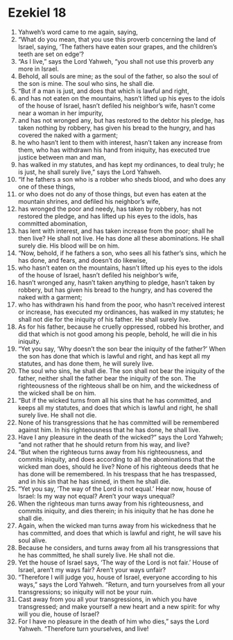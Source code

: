 ﻿
* Ezekiel 18
1. Yahweh’s word came to me again, saying, 
2. “What do you mean, that you use this proverb concerning the land of Israel, saying, ‘The fathers have eaten sour grapes, and the children’s teeth are set on edge’? 
3. “As I live,” says the Lord Yahweh, “you shall not use this proverb any more in Israel. 
4. Behold, all souls are mine; as the soul of the father, so also the soul of the son is mine. The soul who sins, he shall die. 
5. “But if a man is just, and does that which is lawful and right, 
6. and has not eaten on the mountains, hasn’t lifted up his eyes to the idols of the house of Israel, hasn’t defiled his neighbor’s wife, hasn’t come near a woman in her impurity, 
7. and has not wronged any, but has restored to the debtor his pledge, has taken nothing by robbery, has given his bread to the hungry, and has covered the naked with a garment; 
8. he who hasn’t lent to them with interest, hasn’t taken any increase from them, who has withdrawn his hand from iniquity, has executed true justice between man and man, 
9. has walked in my statutes, and has kept my ordinances, to deal truly; he is just, he shall surely live,” says the Lord Yahweh. 
10. “If he fathers a son who is a robber who sheds blood, and who does any one of these things, 
11. or who does not do any of those things, but even has eaten at the mountain shrines, and defiled his neighbor’s wife, 
12. has wronged the poor and needy, has taken by robbery, has not restored the pledge, and has lifted up his eyes to the idols, has committed abomination, 
13. has lent with interest, and has taken increase from the poor; shall he then live? He shall not live. He has done all these abominations. He shall surely die. His blood will be on him. 
14. “Now, behold, if he fathers a son, who sees all his father’s sins, which he has done, and fears, and doesn’t do likewise, 
15. who hasn’t eaten on the mountains, hasn’t lifted up his eyes to the idols of the house of Israel, hasn’t defiled his neighbor’s wife, 
16. hasn’t wronged any, hasn’t taken anything to pledge, hasn’t taken by robbery, but has given his bread to the hungry, and has covered the naked with a garment; 
17. who has withdrawn his hand from the poor, who hasn’t received interest or increase, has executed my ordinances, has walked in my statutes; he shall not die for the iniquity of his father. He shall surely live. 
18. As for his father, because he cruelly oppressed, robbed his brother, and did that which is not good among his people, behold, he will die in his iniquity. 
19. “Yet you say, ‘Why doesn’t the son bear the iniquity of the father?’ When the son has done that which is lawful and right, and has kept all my statutes, and has done them, he will surely live. 
20. The soul who sins, he shall die. The son shall not bear the iniquity of the father, neither shall the father bear the iniquity of the son. The righteousness of the righteous shall be on him, and the wickedness of the wicked shall be on him. 
21. “But if the wicked turns from all his sins that he has committed, and keeps all my statutes, and does that which is lawful and right, he shall surely live. He shall not die. 
22. None of his transgressions that he has committed will be remembered against him. In his righteousness that he has done, he shall live. 
23. Have I any pleasure in the death of the wicked?” says the Lord Yahweh; “and not rather that he should return from his way, and live? 
24. “But when the righteous turns away from his righteousness, and commits iniquity, and does according to all the abominations that the wicked man does, should he live? None of his righteous deeds that he has done will be remembered. In his trespass that he has trespassed, and in his sin that he has sinned, in them he shall die. 
25. “Yet you say, ‘The way of the Lord is not equal.’ Hear now, house of Israel: Is my way not equal? Aren’t your ways unequal? 
26. When the righteous man turns away from his righteousness, and commits iniquity, and dies therein; in his iniquity that he has done he shall die. 
27. Again, when the wicked man turns away from his wickedness that he has committed, and does that which is lawful and right, he will save his soul alive. 
28. Because he considers, and turns away from all his transgressions that he has committed, he shall surely live. He shall not die. 
29. Yet the house of Israel says, ‘The way of the Lord is not fair.’ House of Israel, aren’t my ways fair? Aren’t your ways unfair? 
30. “Therefore I will judge you, house of Israel, everyone according to his ways,” says the Lord Yahweh. “Return, and turn yourselves from all your transgressions; so iniquity will not be your ruin. 
31. Cast away from you all your transgressions, in which you have transgressed; and make yourself a new heart and a new spirit: for why will you die, house of Israel? 
32. For I have no pleasure in the death of him who dies,” says the Lord Yahweh. “Therefore turn yourselves, and live! 
